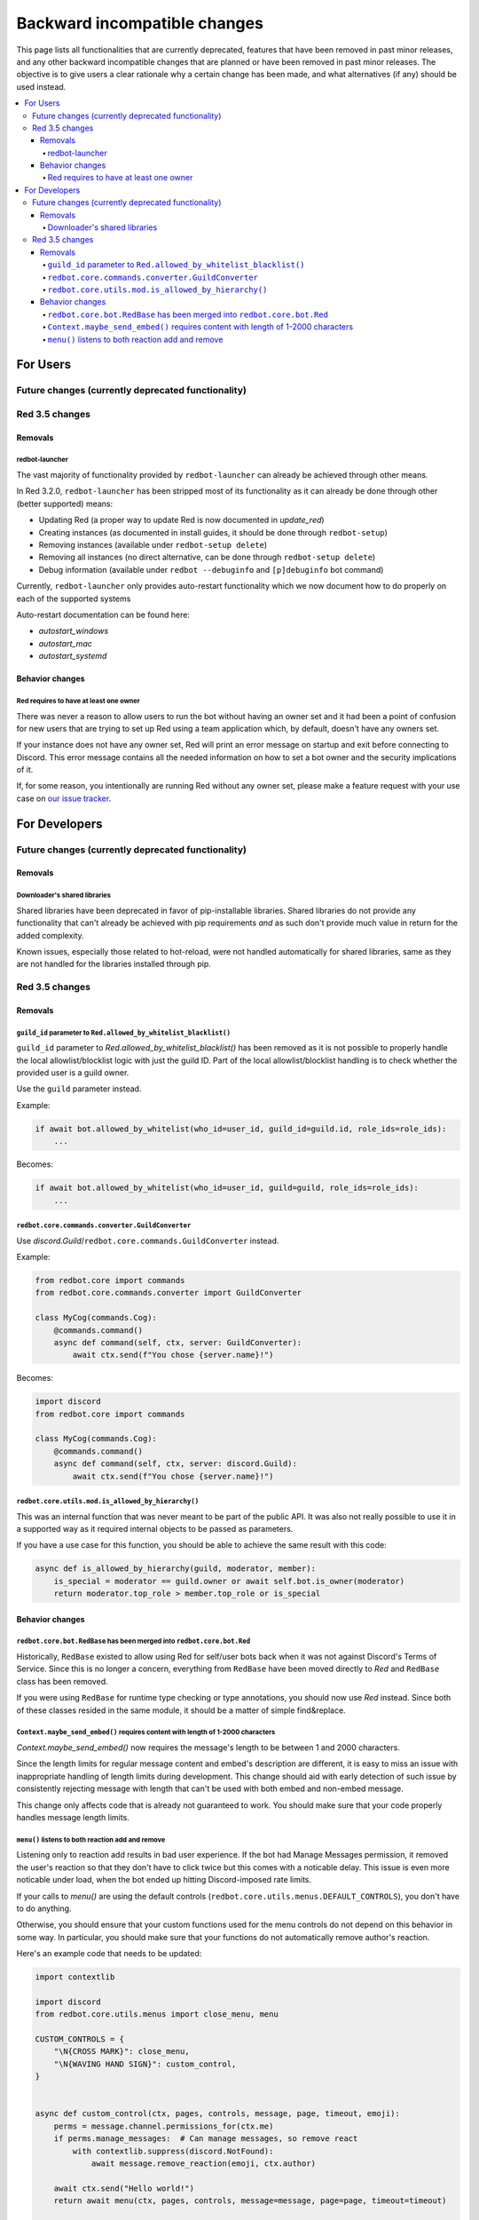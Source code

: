 .. Backward incompatible changes list

=============================
Backward incompatible changes
=============================

This page lists all functionalities that are currently deprecated, features that have been removed in past minor releases, and any other backward incompatible changes that are planned or have been removed in past minor releases. The objective is to give users a clear rationale why a certain change has been made, and what alternatives (if any) should be used instead.

.. contents::
    :depth: 4
    :local:

For Users
*********

Future changes (currently deprecated functionality)
---------------------------------------------------

Red 3.5 changes
---------------

Removals
~~~~~~~~

redbot-launcher
^^^^^^^^^^^^^^^

.. deprecated:: 3.2.0

The vast majority of functionality provided by ``redbot-launcher`` can already be
achieved through other means.

In Red 3.2.0, ``redbot-launcher`` has been stripped most of its functionality
as it can already be done through other (better supported) means:

- Updating Red (a proper way to update Red is now documented in `update_red`)
- Creating instances (as documented in install guides, it should be done through ``redbot-setup``)
- Removing instances (available under ``redbot-setup delete``)
- Removing all instances (no direct alternative, can be done through ``redbot-setup delete``)
- Debug information (available under ``redbot --debuginfo`` and ``[p]debuginfo`` bot command)

Currently, ``redbot-launcher`` only provides auto-restart functionality
which we now document how to do properly on each of the supported systems

Auto-restart documentation can be found here:

- `autostart_windows`
- `autostart_mac`
- `autostart_systemd`

Behavior changes
~~~~~~~~~~~~~~~~

Red requires to have at least one owner
^^^^^^^^^^^^^^^^^^^^^^^^^^^^^^^^^^^^^^^

.. versionchanged:: 3.5.0

There was never a reason to allow users to run the bot without having an owner set
and it had been a point of confusion for new users that are trying to set up Red
using a team application which, by default, doesn't have any owners set.

If your instance does not have any owner set, Red will print an error message on startup
and exit before connecting to Discord. This error message contains all
the needed information on how to set a bot owner and the security implications of it.

If, for some reason, you intentionally are running Red without any owner set,
please make a feature request with your use case on
`our issue tracker <https://github.com/Cog-Creators/Red-DiscordBot/issues/new/choose>`__.


For Developers
**************

Future changes (currently deprecated functionality)
---------------------------------------------------

Removals
~~~~~~~~

Downloader's shared libraries
^^^^^^^^^^^^^^^^^^^^^^^^^^^^^

.. deprecated:: 3.2.0

Shared libraries have been deprecated in favor of pip-installable libraries.
Shared libraries do not provide any functionality that can't already be achieved
with pip requirements *and* as such don't provide much value in return for
the added complexity.

Known issues, especially those related to hot-reload, were not handled automatically
for shared libraries, same as they are not handled for the libraries installed
through pip.

Red 3.5 changes
---------------

Removals
~~~~~~~~

``guild_id`` parameter to ``Red.allowed_by_whitelist_blacklist()``
^^^^^^^^^^^^^^^^^^^^^^^^^^^^^^^^^^^^^^^^^^^^^^^^^^^^^^^^^^^^^^^^^^

``guild_id`` parameter to `Red.allowed_by_whitelist_blacklist()` has been removed as
it is not possible to properly handle the local allowlist/blocklist logic with just
the guild ID. Part of the local allowlist/blocklist handling is to check
whether the provided user is a guild owner.

Use the ``guild`` parameter instead.

Example:

.. code:: python

    if await bot.allowed_by_whitelist(who_id=user_id, guild_id=guild.id, role_ids=role_ids):
        ...

Becomes:

.. code:: python

    if await bot.allowed_by_whitelist(who_id=user_id, guild=guild, role_ids=role_ids):
        ...

``redbot.core.commands.converter.GuildConverter``
^^^^^^^^^^^^^^^^^^^^^^^^^^^^^^^^^^^^^^^^^^^^^^^^^

Use `discord.Guild`/``redbot.core.commands.GuildConverter`` instead.

Example:

.. code:: python

    from redbot.core import commands
    from redbot.core.commands.converter import GuildConverter

    class MyCog(commands.Cog):
        @commands.command()
        async def command(self, ctx, server: GuildConverter):
            await ctx.send(f"You chose {server.name}!")

Becomes:

.. code:: python

    import discord
    from redbot.core import commands

    class MyCog(commands.Cog):
        @commands.command()
        async def command(self, ctx, server: discord.Guild):
            await ctx.send(f"You chose {server.name}!")

``redbot.core.utils.mod.is_allowed_by_hierarchy()``
^^^^^^^^^^^^^^^^^^^^^^^^^^^^^^^^^^^^^^^^^^^^^^^^^^^

This was an internal function that was never meant to be part of the public API.
It was also not really possible to use it in a supported way as it required
internal objects to be passed as parameters.

If you have a use case for this function, you should be able to achieve the same result
with this code:

.. code:: python

    async def is_allowed_by_hierarchy(guild, moderator, member):
        is_special = moderator == guild.owner or await self.bot.is_owner(moderator)
        return moderator.top_role > member.top_role or is_special


Behavior changes
~~~~~~~~~~~~~~~~

``redbot.core.bot.RedBase`` has been merged into ``redbot.core.bot.Red``
^^^^^^^^^^^^^^^^^^^^^^^^^^^^^^^^^^^^^^^^^^^^^^^^^^^^^^^^^^^^^^^^^^^^^^^^

Historically, ``RedBase`` existed to allow using Red for self/user bots back when
it was not against Discord's Terms of Service. Since this is no longer a concern,
everything from ``RedBase`` have been moved directly to `Red` and ``RedBase`` class
has been removed.

If you were using ``RedBase`` for runtime type checking or type annotations,
you should now use `Red` instead. Since both of these classes resided in the same
module, it should be a matter of simple find&replace.

``Context.maybe_send_embed()`` requires content with length of 1-2000 characters
^^^^^^^^^^^^^^^^^^^^^^^^^^^^^^^^^^^^^^^^^^^^^^^^^^^^^^^^^^^^^^^^^^^^^^^^^^^^^^^^

`Context.maybe_send_embed()` now requires the message's length to be
between 1 and 2000 characters.

Since the length limits for regular message content and embed's description are
different, it is easy to miss an issue with inappropriate handling of length limits
during development. This change should aid with early detection of such issue by
consistently rejecting message with length that can't be used with
both embed and non-embed message.

This change only affects code that is already not guaranteed to work.
You should make sure that your code properly handles message length limits.

``menu()`` listens to both reaction add and remove
^^^^^^^^^^^^^^^^^^^^^^^^^^^^^^^^^^^^^^^^^^^^^^^^^^

Listening only to reaction add results in bad user experience.
If the bot had Manage Messages permission, it removed the user's reaction
so that they don't have to click twice but this comes with a noticable delay.
This issue is even more noticable under load, when the bot ended up hitting
Discord-imposed rate limits.

If your calls to `menu()` are using the default controls (``redbot.core.utils.menus.DEFAULT_CONTROLS``),
you don't have to do anything.

Otherwise, you should ensure that your custom functions used for the menu controls
do not depend on this behavior in some way. In particular, you should make sure that
your functions do not automatically remove author's reaction.

Here's an example code that needs to be updated:

.. code:: python

    import contextlib

    import discord
    from redbot.core.utils.menus import close_menu, menu

    CUSTOM_CONTROLS = {
        "\N{CROSS MARK}": close_menu,
        "\N{WAVING HAND SIGN}": custom_control,
    }


    async def custom_control(ctx, pages, controls, message, page, timeout, emoji):
        perms = message.channel.permissions_for(ctx.me)
        if perms.manage_messages:  # Can manage messages, so remove react
            with contextlib.suppress(discord.NotFound):
                await message.remove_reaction(emoji, ctx.author)

        await ctx.send("Hello world!")
        return await menu(ctx, pages, controls, message=message, page=page, timeout=timeout)


    async def show_menu(ctx):
        await menu(ctx, ["Click :wave: to say hi!"], CUSTOM_CONTROLS)

To make this code work on Red 3.5 and higher, you need to update ``custom_control()`` function:

.. code:: python

    async def custom_control(ctx, pages, controls, message, page, timeout, emoji):
        await ctx.send("Hello world!")
        return await menu(ctx, pages, controls, message=message, page=page, timeout=timeout)

